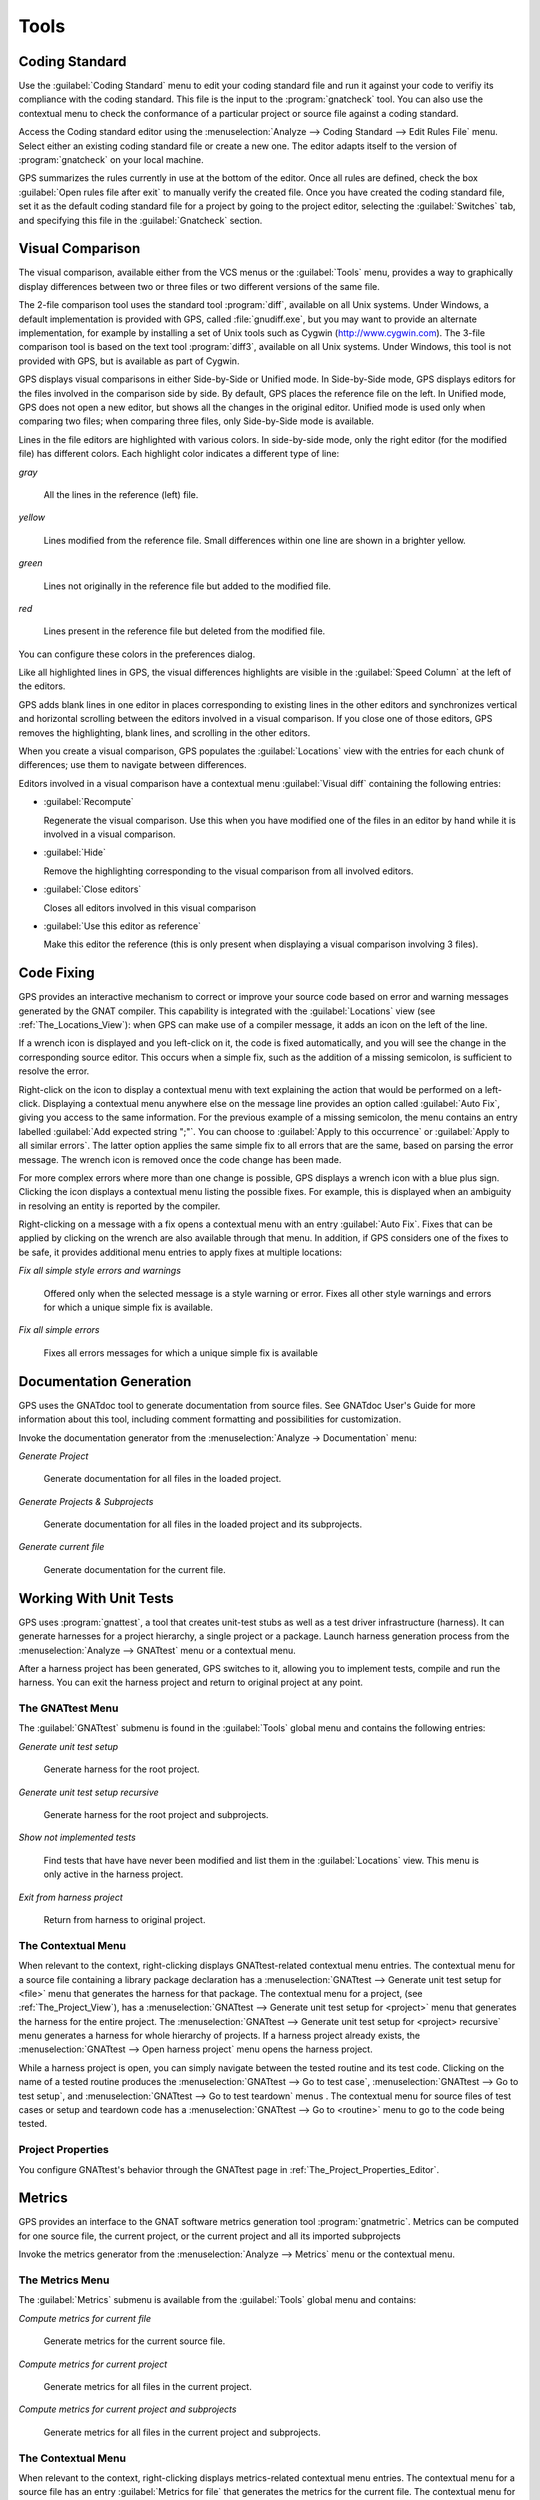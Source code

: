 .. _Tools:

*****
Tools
*****

.. _Coding_Standard:

Coding Standard
===============

.. index:: coding standard

Use the :guilabel:`Coding Standard` menu to edit your coding standard file
and run it against your code to verifiy its compliance with the coding
standard.  This file is the input to the :program:`gnatcheck` tool.  You
can also use the contextual menu to check the conformance of a particular
project or source file against a coding standard.

Access the Coding standard editor using the :menuselection:`Analyze -->
Coding Standard --> Edit Rules File` menu.  Select either an existing
coding standard file or create a new one. The editor adapts itself to the
version of :program:`gnatcheck` on your local machine.

GPS summarizes the rules currently in use at the bottom of the editor. Once
all rules are defined, check the box :guilabel:`Open rules file after exit`
to manually verify the created file.  Once you have created the coding
standard file, set it as the default coding standard file for a project by
going to the project editor, selecting the :guilabel:`Switches` tab, and
specifying this file in the :guilabel:`Gnatcheck` section.

.. _Visual_Comparison:

Visual Comparison
=================

.. index:: visual diff

The visual comparison, available either from the VCS menus or the
:guilabel:`Tools` menu, provides a way to graphically display differences
between two or three files or two different versions of the same file.

The 2-file comparison tool uses the standard tool :program:`diff`,
available on all Unix systems. Under Windows, a default implementation is
provided with GPS, called :file:`gnudiff.exe`, but you may want to provide
an alternate implementation, for example by installing a set of Unix tools
such as Cygwin (`http://www.cygwin.com <http://www.cygwin.com>`_).  The
3-file comparison tool is based on the text tool :program:`diff3`,
available on all Unix systems. Under Windows, this tool is not provided
with GPS, but is available as part of Cygwin.

GPS displays visual comparisons in either Side-by-Side or Unified mode.  In
Side-by-Side mode, GPS displays editors for the files involved in the
comparison side by side.  By default, GPS places the reference file on the
left. In Unified mode, GPS does not open a new editor, but shows all the
changes in the original editor.  Unified mode is used only when comparing
two files; when comparing three files, only Side-by-Side mode is available.

Lines in the file editors are highlighted with various colors.  In
side-by-side mode, only the right editor (for the modified file) has
different colors.  Each highlight color indicates a different type of line:

*gray*

 All the lines in the reference (left) file.

*yellow*

  Lines modified from the reference file. Small differences within one line
  are shown in a brighter yellow.

*green*

  Lines not originally in the reference file but added to the modified
  file.

*red*

  Lines present in the reference file but deleted from the modified file.

You can configure these colors in the preferences dialog.

Like all highlighted lines in GPS, the visual differences highlights are
visible in the :guilabel:`Speed Column` at the left of the editors.

GPS adds blank lines in one editor in places corresponding to existing
lines in the other editors and synchronizes vertical and horizontal
scrolling between the editors involved in a visual comparison.  If you
close one of those editors, GPS removes the highlighting, blank lines, and
scrolling in the other editors.

When you create a visual comparison, GPS populates the
:guilabel:`Locations` view with the entries for each chunk of differences;
use them to navigate between differences.

Editors involved in a visual comparison have a contextual menu
:guilabel:`Visual diff` containing the following entries:

* :guilabel:`Recompute`

  Regenerate the visual comparison.  Use this when you have modified one of
  the files in an editor by hand while it is involved in a visual
  comparison.

* :guilabel:`Hide`

  Remove the highlighting corresponding to the visual comparison from all
  involved editors.

* :guilabel:`Close editors`

  Closes all editors involved in this visual comparison

* :guilabel:`Use this editor as reference`

  Make this editor the reference (this is only present when displaying a
  visual comparison involving 3 files).

.. index:: screen shot
.. image:: visual-diff.jpg

.. _Code_Fixing:

Code Fixing
===========

.. index:: code fixing
.. index:: wrench icon

GPS provides an interactive mechanism to correct or improve your source
code based on error and warning messages generated by the GNAT compiler.
This capability is integrated with the :guilabel:`Locations` view (see
:ref:`The_Locations_View`): when GPS can make use of a compiler message, it
adds an icon on the left of the line.

If a wrench icon is displayed and you left-click on it, the code is fixed
automatically, and you will see the change in the corresponding source editor.
This occurs when a simple fix, such as the addition of a missing semicolon,
is sufficient to resolve the error.

Right-click on the icon to display a contextual menu with text explaining
the action that would be performed on a left-click.  Displaying a
contextual menu anywhere else on the message line provides an option called
:guilabel:`Auto Fix`, giving you access to the same information. For the
previous example of a missing semicolon, the menu contains an entry
labelled :guilabel:`Add expected string ";"`.  You can choose to
:guilabel:`Apply to this occurrence` or :guilabel:`Apply to all similar
errors`.  The latter option applies the same simple fix to all errors that
are the same, based on parsing the error message.  The wrench icon is
removed once the code change has been made.

For more complex errors where more than one change is possible, GPS
displays a wrench icon with a blue plus sign.  Clicking the icon displays a
contextual menu listing the possible fixes. For example, this is displayed
when an ambiguity in resolving an entity is reported by the compiler.

Right-clicking on a message with a fix opens a contextual menu with an
entry :guilabel:`Auto Fix`. Fixes that can be applied by clicking on the
wrench are also available through that menu. In addition, if GPS considers
one of the fixes to be safe, it provides additional menu entries to apply
fixes at multiple locations:

*Fix all simple style errors and warnings*

  Offered only when the selected message is a style warning or error.
  Fixes all other style warnings and errors for which a unique simple fix
  is available.

*Fix all simple errors*

  Fixes all errors messages for which a unique simple fix is available

.. _Documentation_Generation:

Documentation Generation
========================

.. index:: documentation generation

GPS uses the GNATdoc tool to generate documentation from source files.
See GNATdoc User's Guide for more information about this tool,
including comment formatting and possibilities for customization.

Invoke the documentation generator from the :menuselection:`Analyze ->
Documentation` menu:

*Generate Project*

  Generate documentation for all files in the loaded project.

*Generate Projects & Subprojects*

  Generate documentation for all files in the loaded project and its
  subprojects.

*Generate current file*

  Generate documentation for the current file.

.. _Working_With_Unit_Tests:

Working With Unit Tests
=======================

GPS uses :program:`gnattest`, a tool that creates unit-test stubs as well
as a test driver infrastructure (harness).  It can generate harnesses for a
project hierarchy, a single project or a package.  Launch harness
generation process from the :menuselection:`Analyze --> GNATtest` menu or a
contextual menu.

After a harness project has been generated, GPS switches to it, allowing
you to implement tests, compile and run the harness.  You can exit the
harness project and return to original project at any point.

The GNATtest Menu
-----------------

The :guilabel:`GNATtest` submenu is found in the :guilabel:`Tools` global
menu and contains the following entries:

*Generate unit test setup*

  Generate harness for the root project.

*Generate unit test setup recursive*

  Generate harness for the root project and subprojects.

*Show not implemented tests*

  Find tests that have have never been modified and list them in the
  :guilabel:`Locations` view. This menu is only active in the harness
  project.

*Exit from harness project*

  Return from harness to original project.

The Contextual Menu
-------------------

When relevant to the context, right-clicking displays GNATtest-related
contextual menu entries.  The contextual menu for a source file containing
a library package declaration has a :menuselection:`GNATtest --> Generate
unit test setup for <file>` menu that generates the harness for that
package.  The contextual menu for a project, (see :ref:`The_Project_View`),
has a :menuselection:`GNATtest --> Generate unit test setup for <project>`
menu that generates the harness for the entire project.  The
:menuselection:`GNATtest --> Generate unit test setup for <project>
recursive` menu generates a harness for whole hierarchy of projects. If a
harness project already exists, the :menuselection:`GNATtest --> Open
harness project` menu opens the harness project.

While a harness project is open, you can simply navigate between the tested
routine and its test code.  Clicking on the name of a tested routine
produces the :menuselection:`GNATtest --> Go to test case`,
:menuselection:`GNATtest --> Go to test setup`, and
:menuselection:`GNATtest --> Go to test teardown` menus .  The contextual
menu for source files of test cases or setup and teardown code has a
:menuselection:`GNATtest --> Go to <routine>` menu to go to the code being
tested.

Project Properties
------------------

You configure GNATtest's behavior through the GNATtest page in
:ref:`The_Project_Properties_Editor`.

.. _Metrics:

Metrics
=======

.. index:: Metrics

GPS provides an interface to the GNAT software metrics generation tool
:program:`gnatmetric`.  Metrics can be computed for one source file, the
current project, or the current project and all its imported subprojects

Invoke the metrics generator from the :menuselection:`Analyze --> Metrics`
menu or the contextual menu.

The Metrics Menu
----------------

The :guilabel:`Metrics` submenu is available from the :guilabel:`Tools`
global menu and contains:

*Compute metrics for current file*

  Generate metrics for the current source file.

*Compute metrics for current project*

  Generate metrics for all files in the current project.

*Compute metrics for current project and subprojects*

  Generate metrics for all files in the current project and subprojects.

The Contextual Menu
-------------------

When relevant to the context, right-clicking displays metrics-related
contextual menu entries.  The contextual menu for a source file has an
entry :guilabel:`Metrics for file` that generates the metrics for the
current file.  The contextual menu for a project (see
:ref:`The_Project_View`) has an entry :guilabel:`Metrics for project` that
generates the metrics for all files in the project.

After computing the requested metrics, GPS displays a new window in the
left area showing the computed metrics in a hierarchical tree form,
arranged first by files and then by scopes inside the files.
Double-clicking any of the files or scopes opens the corresponding source
location in the editor. GPS displays any errors encountered during metrics
computation in the :guilabel:`Locations` view.

.. _Code_Coverage:

Code Coverage
=============

.. index:: Code Coverage

GPS is integrated with :program:`gcov`, the GNU code coverage utility.
Within GPS, you can compute, load, and visualize code coverage information.
You can do this for individual files, for each file of the current project,
for individual projects in a hierarchy, or for the entire project hierarchy
currently loaded by GPS.

Once computed and loaded, GPS summarizes the coverage information in a
graphical report, formatted as a tree-view with percentage bars for each
item, and uses it to decorate source code through line highlighting and
coverage annotations.

You will find all coverage related operations in the :menuselection:`Analyze
--> Coverage` menu.  Before GPS can load coverage information, it must be
computed, for example by using the :menuselection:`Analyze --> Coverage -->
Gcov --> Compute coverage files` menu.  After each coverage computation,
GPS tries to load the needed information and reports errors for missing or
corrupted :file:`.gcov` files.

To produce coverage information from :program:`gcov`, your project must be
compiled with the :command:`-fprofile-arcs` and :command:`-ftest-coverage`
switches, respectively the :guilabel:`Instrument arcs` and :guilabel:`Code
coverage` entries in :ref:`The_Project_Properties_Editor` and executed.

Coverage Menu
-------------

The :menuselection:`Analyze --> Coverage` menu has a number of entries,
depending on the context:

* :menuselection:`Gcov --> Compute coverage files`

  Generate the :file:`.gcov` files for loaded projects that have been
  compiled and executed.

* :menuselection:`Gcov --> Remove coverage files`

  Delete all the :file:`.gcov` file for loaded projects.

* :menuselection:`Show report`

  Open a new window summarizing the coverage information currently loaded
  in GPS.

* :menuselection:`Load data for all projects`

  Load (or reload) coverage information for every project and subproject.

* :menuselection:`Load data for project `XXX``

  Load or re-load coverage information for the project `XXX`.

* :menuselection:`Load data for xxxxxxxx.xxx`

  Load (or reload) coverage information for the specified source file.

* :menuselection:`Clear coverage from memory`

  Remove all coverage information loaded in GPS.

The Contextual Menu
-------------------

When clicking on a project, file or subprogram entity (including the
entities listed in the coverage report), you will see a :guilabel:`Coverage`
submenu containing the following options, depending on the type of entity
selected.  For example, if you click on a file, the options are:

* :guilabel:`Show coverage information`

  Display an annotation column on the left side of the current source
  editor to indicate which lines are covered and which are not.  Lines that
  are not covered are also listed in the :guilabel:`Locations` view.  See
  :ref:`The_Locations_View`.

* :guilabel:`Hide coverage information`

  Remove the annotation column from the current source editor and clear
  converage information from the :guilabel:`Locations` view.

* :guilabel:`Load data for xxxxxxxx.xxx`

  Load (or reload) coverage information for the specified source file.

* :guilabel:`Remove data of `xxxxxxxx.xxx`

  Delete coverage information from the specified source file.

* :guilabel:`Show Coverage report`

  Open a new window summarizing the coverage information. (This entry
  appears only if the contextual menu has been created from outside the
  Coverage Report.)

The Coverage Report
-------------------

.. _Coverage_Report:

Once GPS loads coverage information, it displays a graphical coverage
report containing a tree of Projects, Files and Subprograms with
corresponding coverage information for each shown in a column on the side.

.. index:: screen shot
.. image:: report-of-analysis_tree.jpg

The contextual menus generated for this report contain, in addition to
the regular entries, some specific Coverage Report options allowing you to
expand or fold the tree, or to display flat lists of files or subprograms
instead of a tree. A flat list of files looks like:

.. index:: screen shot
.. image:: report-of-analysis_flat.jpg

GPS and :program:`gcov` both support many different programming languages,
so code coverage features are available in GPS for many languages. But
subprogram coverage details are not available for every supported language.
If you change the current main project in GPS, using the
:menuselection:`File --> Open Project` menu, for example, GPS deletes all
loaded coverage information for the loaded project.

.. _Stack_Analysis:

Stack Analysis
==============

.. index:: Stack Analysis

GPS provides an interface to :program:`GNATstack`, the static stack
analysis tool.  This interface is only available if you have the
:file:`gnatstack` executable installed and available on your path.  GPS
computes, loads, and visually displays stack usage information for the
entire project hierarchy.  You can enter stack usage information for
unknown and unbounded calls within GPS.

Once computed and loaded, GPS summarizes the stack usage information in a
report and uses it to annotate source code with stack usage
annotations. The largest stack usage path is loaded into the
:guilabel:`Locations` view.  See :ref:`The_Locations_View`.

Specify stack usage information for undefined subprograms by adding one or
more :file:`.ci` files to the set of GNATStack switches in the `Switches`
attribute of the :samp:`Stack` package of your root project.  For example::

  project P is
     package Stack is
        for Switches use ("my.ci");
     end Stack;
  end P;
  

You can also specify this information by using the :guilabel:`GNATStack`
page of the :guilabel:`Switches` section in the
:ref:`The_Project_Properties_Editor`.  Use :ref:`The Stack Usage Editor
<The_Stack_Usage_Editor>` to edit stack usage information for undefined
subprograms.

The Stack Analysis Menu
-----------------------

Access all the stack analysis operations via the
:menuselection:`Analyze --> Stack Analysis` menu:

*Analyze stack usage*

  Generate stack usage information for the root project.

*Open undefined subprograms editor*

  Open the undefined subprograms editor.

*Load last stack usage*

  Load (or reload) the latest stack usage information for the root project.

*Clear stack usage data*

  Remove stack analysis data loaded in GPS and any associated information such
  as annotations in source editors.


The Contextual Menu
-------------------

The contextual menu for a project, file, or subprogram entity (including the
entities listed in the coverage report) has a :guilabel:`Stack Analysis`
submenu containing the following options, dependong on the type of entity
selected:

*Show stack usage*

  Show stack usage information for every subprogram in the currently
  selected file.

*Hide stack usage*

  Hide stack usage information for every subprogram in the currently
  selected file.

*Call tree for xxx*

  Open the :guilabel:`Call Tree` view for the currently selected subprogram.

The Stack Usage Report
----------------------

.. _The_Stack_Usage_Report:

Once GPS has loaded the stack usage information, it displays a report
containing a summary of the stack analysis.

The Stack Usage Editor
----------------------

.. _The_Stack_Usage_Editor:

The :guilabel:`Stack Usage Editor` allows you to specify the stack usage of
undefined subprograms so these values can be used to refine results of
future analysis.

.. index:: screen shot
.. image:: stack-usage-editor.jpg

The :guilabel:`Stack Usage Editor` contains two main areas. The notebook on
the top allows you to select the file to edit. It displays the contents of the
file and allows you to enter or change the stack usage of subprograms in
it. The table in the bottom area displays all subprograms whose stack usage
information is not specified and allows you to set them.

Specify the stack usage information for subprograms by clicking in the
stack usage column to the right of the subprogram's name.  When you specify
a value in the bottom table, the subprogram is moved to the top table of
the currently selected file. When a negative value is specified, the
subprogram is moved to the bottom table.

GPS saves all changes when the stack usage editor window is closed.
